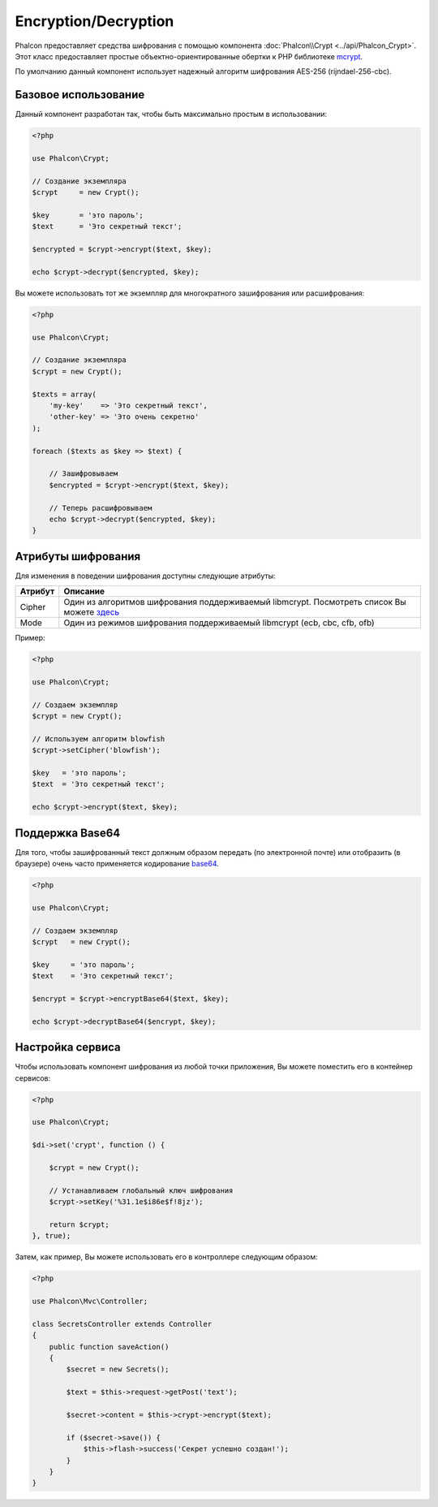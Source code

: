 ﻿Encryption/Decryption
=====================

Phalcon предоставляет средства шифрования с помощью компонента :doc:`Phalcon\\Crypt <../api/Phalcon_Crypt>`.
Этот класс предоставляет простые объектно-ориентированные обертки к PHP библиотеке mcrypt_.

По умолчанию данный компонент использует надежный алгоритм шифрования AES-256 (rijndael-256-cbc).

Базовое использование
---------------------
Данный компонент разработан так, чтобы быть максимально простым в использовании:

.. code-block:: php

    <?php

    use Phalcon\Crypt;

    // Создание экземпляра
    $crypt     = new Crypt();

    $key       = 'это пароль';
    $text      = 'Это секретный текст';

    $encrypted = $crypt->encrypt($text, $key);

    echo $crypt->decrypt($encrypted, $key);

Вы можете использовать тот же экземпляр для многократного зашифрования или расшифрования:

.. code-block:: php

    <?php

    use Phalcon\Crypt;

    // Создание экземпляра
    $crypt = new Crypt();

    $texts = array(
        'my-key'    => 'Это секретный текст',
        'other-key' => 'Это очень секретно'
    );

    foreach ($texts as $key => $text) {

        // Зашифровываем
        $encrypted = $crypt->encrypt($text, $key);

        // Теперь расшифровываем
        echo $crypt->decrypt($encrypted, $key);
    }

Атрибуты шифрования
-------------------
Для изменения в поведении шифрования доступны следующие атрибуты:

+------------+---------------------------------------------------------------------------------------------------+
| Атрибут    | Описание                                                                                          |
+============+===================================================================================================+
| Cipher     | Один из алгоритмов шифрования поддерживаемый libmcrypt. Посмотреть список Вы можете `здесь`_      |
+------------+---------------------------------------------------------------------------------------------------+
| Mode       | Один из режимов шифрования поддерживаемый libmcrypt (ecb, cbc, cfb, ofb)                          |
+------------+---------------------------------------------------------------------------------------------------+

Пример:

.. code-block:: php

    <?php

    use Phalcon\Crypt;

    // Создаем экземпляр
    $crypt = new Crypt();

    // Используем алгоритм blowfish
    $crypt->setCipher('blowfish');

    $key   = 'это пароль';
    $text  = 'Это секретный текст';

    echo $crypt->encrypt($text, $key);

Поддержка Base64
----------------
Для того, чтобы зашифрованный текст должным образом передать (по электронной почте) или отобразить (в браузере) очень часто
применяется кодирование base64_.

.. code-block:: php

    <?php

    use Phalcon\Crypt;

    // Создаем экземпляр
    $crypt   = new Crypt();

    $key     = 'это пароль';
    $text    = 'Это секретный текст';

    $encrypt = $crypt->encryptBase64($text, $key);

    echo $crypt->decryptBase64($encrypt, $key);

Настройка сервиса
-----------------
Чтобы использовать компонент шифрования из любой точки приложения, Вы можете поместить его в контейнер сервисов:

.. code-block:: php

    <?php

    use Phalcon\Crypt;

    $di->set('crypt', function () {

        $crypt = new Crypt();

        // Устанавливаем глобальный ключ шифрования
        $crypt->setKey('%31.1e$i86e$f!8jz');

        return $crypt;
    }, true);

Затем, как пример, Вы можете использовать его в контроллере следующим образом:

.. code-block:: php

    <?php

    use Phalcon\Mvc\Controller;

    class SecretsController extends Controller
    {
        public function saveAction()
        {
            $secret = new Secrets();

            $text = $this->request->getPost('text');

            $secret->content = $this->crypt->encrypt($text);

            if ($secret->save()) {
                $this->flash->success('Секрет успешно создан!');
            }
        }
    }

.. _mcrypt: http://www.php.net/manual/en/book.mcrypt.php
.. _здесь: http://www.php.net/manual/en/mcrypt.ciphers.php
.. _base64: http://www.php.net/manual/en/function.base64-encode.php
